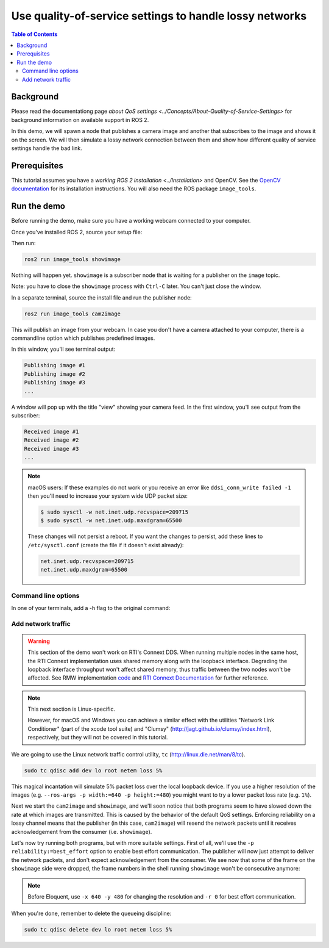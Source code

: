 .. redirect-from::

    Quality-of-Service

Use quality-of-service settings to handle lossy networks
========================================================

.. contents:: Table of Contents
   :depth: 2
   :local:

Background
----------

Please read the documentationg page `about QoS settings <../Concepts/About-Quality-of-Service-Settings>` for background information on available support in ROS 2.

In this demo, we will spawn a node that publishes a camera image and another that subscribes to the image and shows it on the screen.
We will then simulate a lossy network connection between them and show how different quality of service settings handle the bad link.


Prerequisites
-------------
This tutorial assumes you have a `working ROS 2 installation <../Installation>` and OpenCV.
See the `OpenCV documentation <http://docs.opencv.org/doc/tutorials/introduction/table_of_content_introduction/table_of_content_introduction.html#table-of-content-introduction>`__ for its installation instructions.
You will also need the ROS package ``image_tools``.

.. tabs::

   .. group-tab:: Linux Binaries

      .. code-block:: bash

        # Replace <ROS_DISTRO> with the distribution you're using
        sudo apt-get install ros-<ROS_DISTRO>-image-tools

   .. group-tab:: From Source

      .. code-block:: bash

        # Replace <ROS_DISTRO> with the distribution you're using
        # Clone and build the demos repo using the branch that matches your installation
        git clone https://github.com/ros2/demos.git -b <ROS_DISTRO>


Run the demo
------------

Before running the demo, make sure you have a working webcam connected to your computer.

Once you've installed ROS 2, source your setup file:

.. tabs::

  .. group-tab:: Linux/macOS

    .. code-block:: bash

       . <path to ROS 2 install space>/setup.bash

  .. group-tab:: Windows

    .. code-block:: bash

       call <path to ROS 2 install space>/local_setup.bat

Then run:

.. code-block:: bash

   ros2 run image_tools showimage

Nothing will happen yet.
``showimage`` is a subscriber node that is waiting for a publisher on the ``image`` topic.

Note: you have to close the ``showimage`` process with ``Ctrl-C`` later.
You can't just close the window.

In a separate terminal, source the install file and run the publisher node:

.. code-block:: bash

   ros2 run image_tools cam2image

This will publish an image from your webcam.
In case you don't have a camera attached to your computer, there is a commandline option which publishes predefined images.

.. tabs::

  .. group-tab:: Eloquent and newer

    .. code-block:: bash

       ros2 run image_tools cam2image --ros-args -p burger_mode:=True

  .. group-tab:: Dashing

    .. code-block:: bash

       #Using CLI arguments instead of parameters:
       ros2 run image_tools cam2image -b

In this window, you'll see terminal output:

.. code-block:: bash

   Publishing image #1
   Publishing image #2
   Publishing image #3
   ...

A window will pop up with the title "view" showing your camera feed.
In the first window, you'll see output from the subscriber:

.. code-block:: bash

   Received image #1
   Received image #2
   Received image #3
   ...

.. note::

   macOS users: If these examples do not work or you receive an error like ``ddsi_conn_write failed -1`` then you'll need to increase your system wide UDP packet size:

   .. code-block:: bash

      $ sudo sysctl -w net.inet.udp.recvspace=209715
      $ sudo sysctl -w net.inet.udp.maxdgram=65500

   These changes will not persist a reboot. If you want the changes to persist, add these lines to ``/etc/sysctl.conf`` (create the file if it doesn't exist already):

   .. code-block:: bash

      net.inet.udp.recvspace=209715
      net.inet.udp.maxdgram=65500

Command line options
^^^^^^^^^^^^^^^^^^^^

In one of your terminals, add a -h flag to the original command:

.. tabs::

  .. group-tab:: Eloquent and newer

    .. code-block:: bash

       ros2 run image_tools showimage -h

  .. group-tab:: Dashing

    .. code-block:: bash

       ros2 run image_tools showimage -- -h


Add network traffic
^^^^^^^^^^^^^^^^^^^

.. warning::

  This section of the demo won't work on RTI's Connext DDS.
  When running multiple nodes in the same host, the RTI Connext implementation uses shared memory along with the loopback interface.
  Degrading the loopback interface throughput won't affect shared memory, thus traffic between the two nodes won't be affected.
  See RMW implementation `code <https://github.com/ros2/rmw_connext/blob/e71347b944a8cd92acfb89b129b2b10f2575f273/rmw_connext_shared_cpp/src/node.cpp#L96>`__ and `RTI Connext Documentation <https://community.rti.com/static/documentation/connext-dds/5.3.1/doc/api/connext_dds/api_dotnet/group__UDPv4Transport__Property__t__ignore__loopback__interface.html>`__  for further reference.

.. note::

   This next section is Linux-specific.

   However, for macOS and Windows you can achieve a similar effect with the utilities "Network Link Conditioner" (part of the xcode tool suite) and "Clumsy" (http://jagt.github.io/clumsy/index.html), respectively, but they will not be covered in this tutorial.

We are going to use the Linux network traffic control utility, ``tc`` (http://linux.die.net/man/8/tc).

.. code-block:: bash

   sudo tc qdisc add dev lo root netem loss 5%

This magical incantation will simulate 5% packet loss over the local loopback device.
If you use a higher resolution of the images (e.g. ``--ros-args -p width:=640 -p height:=480``) you might want to try a lower packet loss rate (e.g. ``1%``).

Next we start the ``cam2image`` and ``showimage``, and we'll soon notice that both programs seem to have slowed down the rate at which images are transmitted.
This is caused by the behavior of the default QoS settings.
Enforcing reliability on a lossy channel means that the publisher (in this case, ``cam2image``) will resend the network packets until it receives acknowledgement from the consumer (i.e. ``showimage``).

Let's now try running both programs, but with more suitable settings.
First of all, we'll use the ``-p reliability:=best_effort`` option to enable best effort communication.
The publisher will now just attempt to deliver the network packets, and don't expect acknowledgement from the consumer.
We see now that some of the frame on the ``showimage`` side were dropped, the frame numbers in the shell running ``showimage`` won't be consecutive anymore:


.. note::

   Before Eloquent, use ``-x 640 -y 480`` for changing the resolution and ``-r 0`` for best effort communication.

.. image:: https://raw.githubusercontent.com/ros2/demos/master/image_tools/doc/qos-best-effort.png
   :target: https://raw.githubusercontent.com/ros2/demos/master/image_tools/doc/qos-best-effort.png
   :alt: Best effort image transfer


When you're done, remember to delete the queueing discipline:

.. code-block:: bash

   sudo tc qdisc delete dev lo root netem loss 5%
